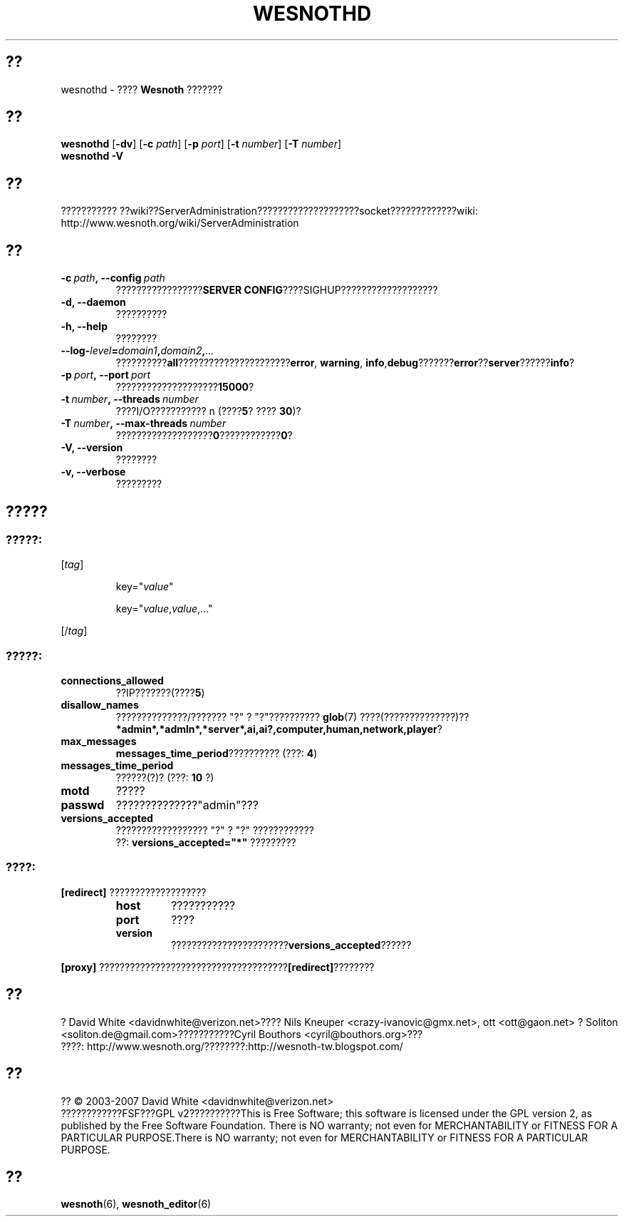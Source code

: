.\" This program is free software; you can redistribute it and/or modify
.\" it under the terms of the GNU General Public License as published by
.\" the Free Software Foundation; either version 2 of the License, or
.\" (at your option) any later version.
.\"
.\" This program is distributed in the hope that it will be useful,
.\" but WITHOUT ANY WARRANTY; without even the implied warranty of
.\" MERCHANTABILITY or FITNESS FOR A PARTICULAR PURPOSE.  See the
.\" GNU General Public License for more details.
.\"
.\" You should have received a copy of the GNU General Public License
.\" along with this program; if not, write to the Free Software
.\" Foundation, Inc., 51 Franklin Street, Fifth Floor, Boston, MA  02110-1301  USA
.\"
.
.\"*******************************************************************
.\"
.\" This file was generated with po4a. Translate the source file.
.\"
.\"*******************************************************************
.TH WESNOTHD 6 2007 wesnothd ???????????
.
.SH ??
.
wesnothd \- ???? \fBWesnoth\fP ???????
.
.SH ??
.
\fBwesnothd\fP [\|\fB\-dv\fP\|] [\|\fB\-c\fP \fIpath\fP\|] [\|\fB\-p\fP \fIport\fP\|] [\|\fB\-t\fP
\fInumber\fP\|] [\|\fB\-T\fP \fInumber\fP\|]
.br
\fBwesnothd\fP \fB\-V\fP
.
.SH ??
.
???????????
??wiki??ServerAdministration????????????????????socket?????????????wiki:
http://www.wesnoth.org/wiki/ServerAdministration
.
.SH ??
.
.TP 
\fB\-c\ \fP\fIpath\fP\fB,\ \-\-config\fP\fI\ path\fP
?????????????????\fBSERVER CONFIG\fP????SIGHUP???????????????????
.TP 
\fB\-d, \-\-daemon\fP
??????????
.TP 
\fB\-h, \-\-help\fP
????????
.TP 
\fB\-\-log\-\fP\fIlevel\fP\fB=\fP\fIdomain1\fP\fB,\fP\fIdomain2\fP\fB,\fP\fI...\fP
??????????\fBall\fP??????????????????????\fBerror\fP,\ \fBwarning\fP,\ \fBinfo\fP,\
\fBdebug\fP???????\fBerror\fP??\fBserver\fP??????\fBinfo\fP?
.TP 
\fB\-p\ \fP\fIport\fP\fB,\ \-\-port\fP\fI\ port\fP
????????????????????\fB15000\fP?
.TP 
\fB\-t\ \fP\fInumber\fP\fB,\ \-\-threads\fP\fI\ number\fP
????I/O??????????? n (????\fB5\fP?\ ????\ \fB30\fP)?
.TP 
\fB\-T\ \fP\fInumber\fP\fB,\ \-\-max\-threads\fP\fI\ number\fP
???????????????????\fB0\fP????????????\fB0\fP?
.TP 
\fB\-V, \-\-version\fP
????????
.TP 
\fB\-v, \-\-verbose\fP
?????????
.
.SH ?????
.
.SS ?????:
.
.P
[\fItag\fP]
.IP
key="\fIvalue\fP"
.IP
key="\fIvalue\fP,\fIvalue\fP,..."
.P
[/\fItag\fP]
.
.SS ?????:
.
.TP 
\fBconnections_allowed\fP
??IP???????(????\fB5\fP)
.TP 
\fBdisallow_names\fP
??????????????/??????? "?" ? "?"?????????? \fBglob\fP(7) ????(??????????????)??
\fB*admin*,*admln*,*server*,ai,ai?,computer,human,network,player\fP?
.TP 
\fBmax_messages\fP
\fBmessages_time_period\fP?????????? (???: \fB4\fP)
.TP 
\fBmessages_time_period\fP
??????(?)? (???: \fB10\fP ?)
.TP 
\fBmotd\fP
?????
.TP 
\fBpasswd\fP
??????????????"admin"???
.TP 
\fBversions_accepted\fP
?????????????????? "?" ? "?" ????????????
.br
??: \fBversions_accepted="*"\fP ?????????
.
.SS ????:
.
.P
\fB[redirect]\fP ???????????????????
.RS
.TP 
\fBhost\fP
???????????
.TP 
\fBport\fP
????
.TP 
\fBversion\fP
???????????????????????\fBversions_accepted\fP??????
.RE
.P
\fB[proxy]\fP ?????????????????????????????????????\fB[redirect]\fP????????
.
.SH ??
.
? David White <davidnwhite@verizon.net>???? Nils Kneuper
<crazy\-ivanovic@gmx.net>, ott <ott@gaon.net> ? Soliton
<soliton.de@gmail.com>???????????Cyril Bouthors
<cyril@bouthors.org>???
.br
????: http://www.wesnoth.org/????????:http://wesnoth\-tw.blogspot.com/
.
.SH ??
.
?? \(co 2003\-2007 David White <davidnwhite@verizon.net>
.br
????????????FSF???GPL v2??????????This is Free Software; this software is
licensed under the GPL version 2, as published by the Free Software
Foundation.  There is NO warranty; not even for MERCHANTABILITY or FITNESS
FOR A PARTICULAR PURPOSE.There is NO warranty; not even for MERCHANTABILITY
or FITNESS FOR A PARTICULAR PURPOSE.
.
.SH ??
.
\fBwesnoth\fP(6), \fBwesnoth_editor\fP(6)
